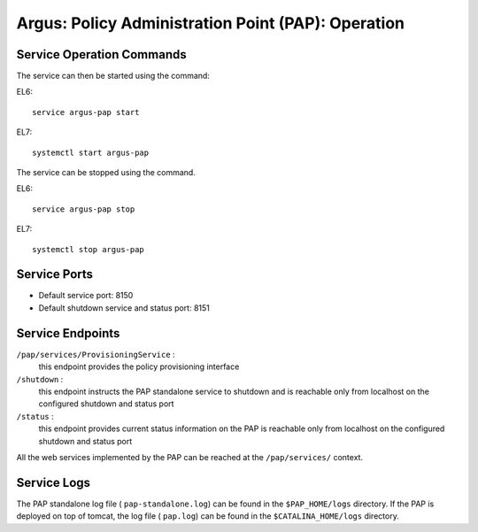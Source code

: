.. _argus_pap_operation:


Argus: Policy Administration Point (PAP): Operation
===================================================

Service Operation Commands
--------------------------

The service can then be started using the command:

EL6::

   service argus-pap start

EL7::

   systemctl start argus-pap

The service can be stopped using the command.

EL6::

   service argus-pap stop

EL7::

   systemctl stop argus-pap

Service Ports
-------------

-  Default service port: 8150
-  Default shutdown service and status port: 8151

Service Endpoints
-----------------

``/pap/services/ProvisioningService`` :
   this endpoint provides the policy provisioning interface

``/shutdown`` :
   this endpoint instructs the PAP standalone service to
   shutdown and is reachable only from localhost on the configured
   shutdown and status port

``/status`` :
   this endpoint provides current status information on
   the PAP is reachable only from localhost on the configured shutdown
   and status port

All the web services implemented by the PAP can be reached at the
``/pap/services/`` context.

Service Logs
------------

The PAP standalone log file ( ``pap-standalone.log``) can be found in
the ``$PAP_HOME/logs`` directory. If the PAP is deployed on top of
tomcat, the log file ( ``pap.log``) can be found in the
``$CATALINA_HOME/logs`` directory.
